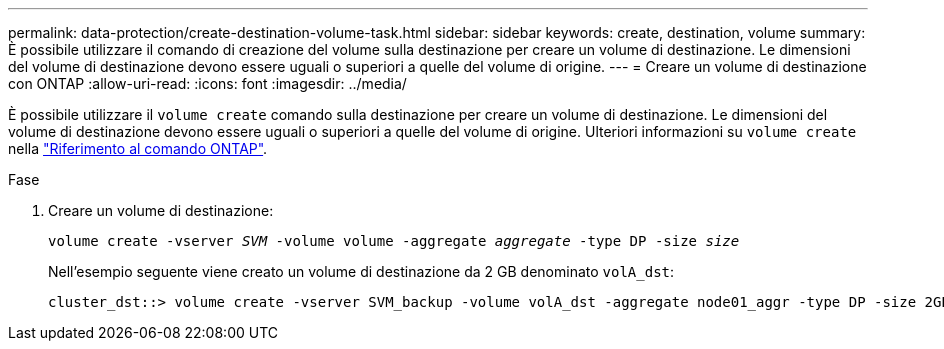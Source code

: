 ---
permalink: data-protection/create-destination-volume-task.html 
sidebar: sidebar 
keywords: create, destination, volume 
summary: È possibile utilizzare il comando di creazione del volume sulla destinazione per creare un volume di destinazione. Le dimensioni del volume di destinazione devono essere uguali o superiori a quelle del volume di origine. 
---
= Creare un volume di destinazione con ONTAP
:allow-uri-read: 
:icons: font
:imagesdir: ../media/


[role="lead"]
È possibile utilizzare il `volume create` comando sulla destinazione per creare un volume di destinazione. Le dimensioni del volume di destinazione devono essere uguali o superiori a quelle del volume di origine. Ulteriori informazioni su `volume create` nella link:https://docs.netapp.com/us-en/ontap-cli/volume-create.html["Riferimento al comando ONTAP"^].

.Fase
. Creare un volume di destinazione:
+
`volume create -vserver _SVM_ -volume volume -aggregate _aggregate_ -type DP -size _size_`

+
Nell'esempio seguente viene creato un volume di destinazione da 2 GB denominato `volA_dst`:

+
[listing]
----
cluster_dst::> volume create -vserver SVM_backup -volume volA_dst -aggregate node01_aggr -type DP -size 2GB
----

